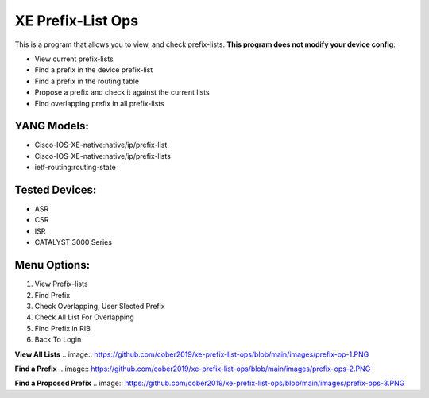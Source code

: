 XE Prefix-List Ops
==================

This is a program  that allows you to view, and check prefix-lists. **This program does not modify your device config**:

- View current prefix-lists
- Find a prefix in the device prefix-list
- Find a prefix in the routing table
- Propose a prefix and check it against the current lists
- Find overlapping prefix in all prefix-lists

YANG Models:
------------

- Cisco-IOS-XE-native:native/ip/prefix-list
- Cisco-IOS-XE-native:native/ip/prefix-lists
- ietf-routing:routing-state

Tested Devices:
------------

- ASR
- CSR
- ISR
- CATALYST 3000 Series

Menu Options:
-------------
1. View Prefix-lists
2. Find Prefix
3. Check Overlapping, User Slected Prefix
4. Check All List For Overlapping
5. Find Prefix in RIB
6. Back To Login

**View All Lists**
.. image:: https://github.com/cober2019/xe-prefix-list-ops/blob/main/images/prefix-op-1.PNG

**Find a Prefix**
.. image:: https://github.com/cober2019/xe-prefix-list-ops/blob/main/images/prefix-ops-2.PNG

**Find a Proposed Prefix**
.. image:: https://github.com/cober2019/xe-prefix-list-ops/blob/main/images/prefix-ops-3.PNG
